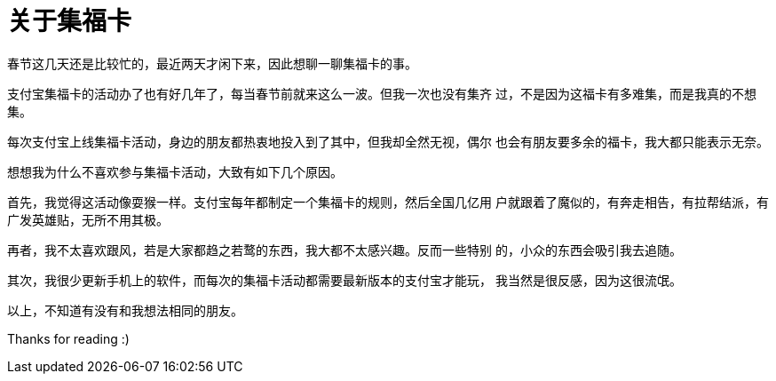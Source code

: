 = 关于集福卡

春节这几天还是比较忙的，最近两天才闲下来，因此想聊一聊集福卡的事。

支付宝集福卡的活动办了也有好几年了，每当春节前就来这么一波。但我一次也没有集齐
过，不是因为这福卡有多难集，而是我真的不想集。

每次支付宝上线集福卡活动，身边的朋友都热衷地投入到了其中，但我却全然无视，偶尔
也会有朋友要多余的福卡，我大都只能表示无奈。

想想我为什么不喜欢参与集福卡活动，大致有如下几个原因。

首先，我觉得这活动像耍猴一样。支付宝每年都制定一个集福卡的规则，然后全国几亿用
户就跟着了魔似的，有奔走相告，有拉帮结派，有广发英雄贴，无所不用其极。

再者，我不太喜欢跟风，若是大家都趋之若鹜的东西，我大都不太感兴趣。反而一些特别
的，小众的东西会吸引我去追随。

其次，我很少更新手机上的软件，而每次的集福卡活动都需要最新版本的支付宝才能玩，
我当然是很反感，因为这很流氓。

以上，不知道有没有和我想法相同的朋友。

Thanks for reading :)
